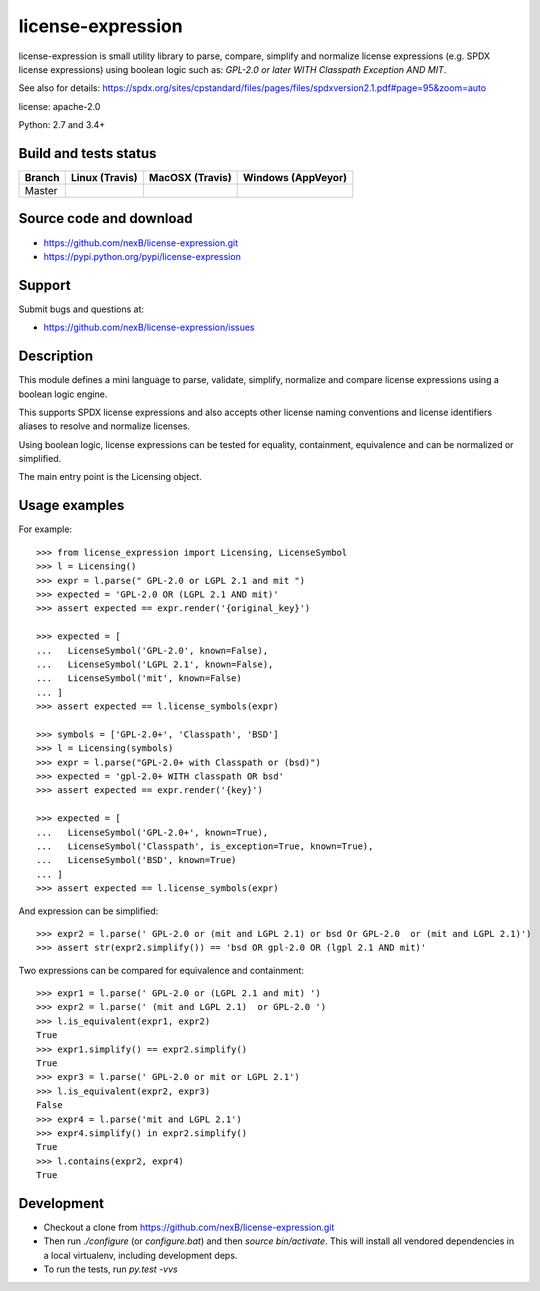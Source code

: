 ===============================
license-expression
===============================

license-expression is small utility library to parse, compare, simplify and normalize
license expressions (e.g. SPDX license expressions) using boolean logic such as:
`GPL-2.0 or later WITH Classpath Exception AND MIT`.


See also for details:
https://spdx.org/sites/cpstandard/files/pages/files/spdxversion2.1.pdf#page=95&zoom=auto

license: apache-2.0

Python: 2.7 and 3.4+


Build and tests status
======================

+-------+-------------------------------------------------------------------------------+-------------------------------------------------------------------------------+-------------------------------------------------------------------------------------------------------------+
|Branch |                         **Linux (Travis)**                                    |                         **MacOSX (Travis)**                                   |                         **Windows (AppVeyor)**                                                              |
+=======+===============================================================================+===============================================================================+=============================================================================================================+
|       |.. image:: https://api.travis-ci.org/nexB/license-expression.png?branch=master |.. image:: https://api.travis-ci.org/nexB/license-expression.png?branch=master |.. image:: https://ci.appveyor.com/api/projects/status/github/nexB/license-expression?svg=true               |
|Master |   :target: https://travis-ci.org/nexB/license-expression                      |   :target: https://travis-ci.org/nexB/license-expression                      |   :target: https://ci.appveyor.com/project/nexB/license-expression                                          |
|       |   :alt: Linux Master branch tests status                                      |   :alt: MacOSX Master branch tests status                                     |   :alt: Windows Master branch tests status                                                                  |
+-------+-------------------------------------------------------------------------------+-------------------------------------------------------------------------------+-------------------------------------------------------------------------------------------------------------+


Source code and download
========================

* https://github.com/nexB/license-expression.git
* https://pypi.python.org/pypi/license-expression

Support
=======

Submit bugs and questions at:

* https://github.com/nexB/license-expression/issues

Description
===========
This module defines a mini language to parse, validate, simplify, normalize and
compare license expressions using a boolean logic engine.

This supports SPDX license expressions and also accepts other license naming
conventions and license identifiers aliases to resolve and normalize licenses.

Using boolean logic, license expressions can be tested for equality, containment,
equivalence and can be normalized or simplified.

The main entry point is the Licensing object.


Usage examples
==============

For example::

    >>> from license_expression import Licensing, LicenseSymbol
    >>> l = Licensing()
    >>> expr = l.parse(" GPL-2.0 or LGPL 2.1 and mit ")
    >>> expected = 'GPL-2.0 OR (LGPL 2.1 AND mit)'
    >>> assert expected == expr.render('{original_key}')

    >>> expected = [
    ...   LicenseSymbol('GPL-2.0', known=False),
    ...   LicenseSymbol('LGPL 2.1', known=False),
    ...   LicenseSymbol('mit', known=False)
    ... ]
    >>> assert expected == l.license_symbols(expr)

    >>> symbols = ['GPL-2.0+', 'Classpath', 'BSD']
    >>> l = Licensing(symbols)
    >>> expr = l.parse("GPL-2.0+ with Classpath or (bsd)")
    >>> expected = 'gpl-2.0+ WITH classpath OR bsd'
    >>> assert expected == expr.render('{key}')

    >>> expected = [
    ...   LicenseSymbol('GPL-2.0+', known=True),
    ...   LicenseSymbol('Classpath', is_exception=True, known=True),
    ...   LicenseSymbol('BSD', known=True)
    ... ]
    >>> assert expected == l.license_symbols(expr)


And expression can be simplified::

    >>> expr2 = l.parse(' GPL-2.0 or (mit and LGPL 2.1) or bsd Or GPL-2.0  or (mit and LGPL 2.1)')
    >>> assert str(expr2.simplify()) == 'bsd OR gpl-2.0 OR (lgpl 2.1 AND mit)'
    

Two expressions can be compared for equivalence and containment::

    >>> expr1 = l.parse(' GPL-2.0 or (LGPL 2.1 and mit) ')
    >>> expr2 = l.parse(' (mit and LGPL 2.1)  or GPL-2.0 ')
    >>> l.is_equivalent(expr1, expr2)
    True
    >>> expr1.simplify() == expr2.simplify()
    True
    >>> expr3 = l.parse(' GPL-2.0 or mit or LGPL 2.1')
    >>> l.is_equivalent(expr2, expr3)
    False
    >>> expr4 = l.parse('mit and LGPL 2.1')
    >>> expr4.simplify() in expr2.simplify()
    True
    >>> l.contains(expr2, expr4)
    True

    
Development
===========

* Checkout a clone from https://github.com/nexB/license-expression.git
* Then run `./configure` (or `configure.bat`) and then `source bin/activate`. This will
  install all vendored dependencies in a local virtualenv, including development deps.
* To run the tests, run `py.test -vvs`
